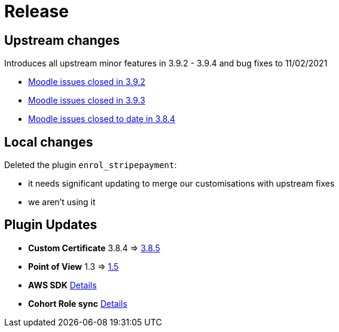 = Release

== Upstream changes

Introduces all upstream minor features in 3.9.2 - 3.9.4 and bug fixes to 11/02/2021

* https://tracker.moodle.org/browse/MDL-68715?jql=project%20%3D%20mdl%20AND%20resolution%20%3D%20fixed%20AND%20fixVersion%20in%20(3.9.2)%20ORDER%20BY%20priority%20DESC[Moodle issues closed in 3.9.2]
* https://tracker.moodle.org/browse/MDL-70137?jql=project%20%3D%20mdl%20AND%20resolution%20%3D%20fixed%20AND%20fixVersion%20in%20(3.9.3)%20ORDER%20BY%20priority%20DESC[Moodle issues closed in 3.9.3]
* https://tracker.moodle.org/browse/MDL-69868?jql=project%20%3D%20mdl%20AND%20resolution%20%3D%20fixed%20AND%20fixVersion%20in%20(3.9.4)%20ORDER%20BY%20priority%20DESC[Moodle issues closed to date in 3.8.4]


== Local changes

Deleted the plugin `enrol_stripepayment`:

* it needs significant updating to merge our customisations with upstream fixes
* we aren't using it

== Plugin Updates

* **Custom Certificate** 3.8.4 => xref:releases/plugins/mod_customcert/index.adoc#_3.8.5_2020-11-26[3.8.5]
* **Point of View** 1.3 => xref:releases/plugins/block_point_view/index.adoc[1.5]
* **AWS SDK** xref:releases/plugins/local_aws/index.adoc[Details]
* **Cohort Role sync**  xref:releases/plugins/local_cohortrole/index.adoc[Details]






